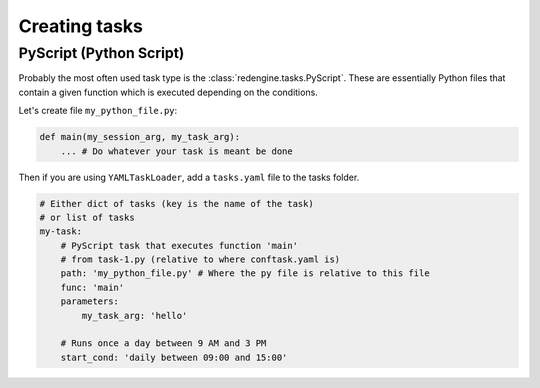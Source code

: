 Creating tasks
==============

PyScript (Python Script)
------------------------

Probably the most often used task type
is the :class:`redengine.tasks.PyScript`.
These are essentially Python files that 
contain a given function which is executed
depending on the conditions.

Let's create file ``my_python_file.py``:

.. code-block:: python

    def main(my_session_arg, my_task_arg):
        ... # Do whatever your task is meant be done

Then if you are using ``YAMLTaskLoader``, add a ``tasks.yaml``
file to the tasks folder.

.. code-block:: yaml

    # Either dict of tasks (key is the name of the task) 
    # or list of tasks 
    my-task:
        # PyScript task that executes function 'main'
        # from task-1.py (relative to where conftask.yaml is)
        path: 'my_python_file.py' # Where the py file is relative to this file
        func: 'main'
        parameters:
            my_task_arg: 'hello'

        # Runs once a day between 9 AM and 3 PM
        start_cond: 'daily between 09:00 and 15:00'